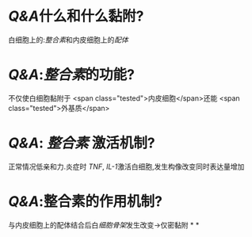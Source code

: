 :PROPERTIES:
:ID: EE64BE8A-7431-4E22-9F4F-F103BEEB9338
:END:

* [[Q&A]]什么和什么黏附?
白细胞上的:[[整合素]]和内皮细胞上的[[配体]]
* [[Q&A]]:[[整合素]]的功能?
不仅使白细胞黏附于 <span class="tested">内皮细胞</span>还能 <span class="tested">外基质</span>
* [[Q&A]]: [[整合素]] 激活机制?
正常情况低亲和力.炎症时 [[TNF]], [[IL-1]]激活白细胞,发生构像改变同时表达量增加
* [[Q&A]]:整合素的作用机制?
与内皮细胞上的配体结合后白[[细胞骨架]]发生改变→仅密黏附
*
*